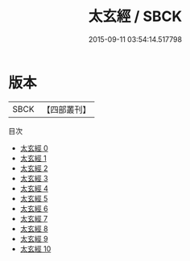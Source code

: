 #+TITLE: 太玄經 / SBCK

#+DATE: 2015-09-11 03:54:14.517798
* 版本
 |      SBCK|【四部叢刊】  |
目次
 - [[file:KR3g0001_000.txt][太玄經 0]]
 - [[file:KR3g0001_001.txt][太玄經 1]]
 - [[file:KR3g0001_002.txt][太玄經 2]]
 - [[file:KR3g0001_003.txt][太玄經 3]]
 - [[file:KR3g0001_004.txt][太玄經 4]]
 - [[file:KR3g0001_005.txt][太玄經 5]]
 - [[file:KR3g0001_006.txt][太玄經 6]]
 - [[file:KR3g0001_007.txt][太玄經 7]]
 - [[file:KR3g0001_008.txt][太玄經 8]]
 - [[file:KR3g0001_009.txt][太玄經 9]]
 - [[file:KR3g0001_010.txt][太玄經 10]]
